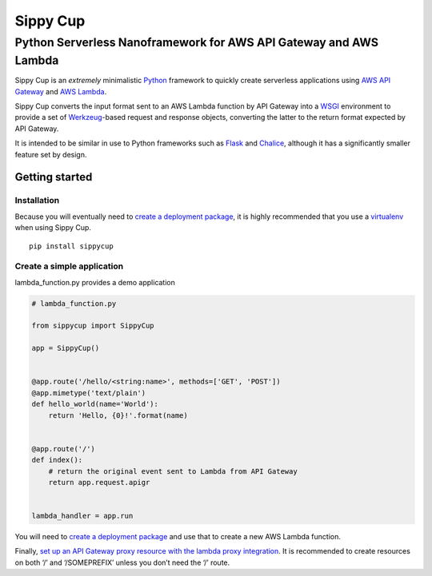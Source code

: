 Sippy Cup
=========

Python Serverless Nanoframework for AWS API Gateway and AWS Lambda
------------------------------------------------------------------

Sippy Cup is an *extremely* minimalistic `Python`_ framework to quickly create
serverless applications using `AWS API Gateway`_ and `AWS Lambda`_.

Sippy Cup converts the input format sent to an AWS Lambda function by API
Gateway into a `WSGI`_ environment to provide a set of `Werkzeug`_-based
request and response objects, converting the latter to the return format
expected by API Gateway.

It is intended to be similar in use to Python frameworks such as `Flask`_ and
`Chalice`_, although it has a significantly smaller feature set by design.

Getting started
~~~~~~~~~~~~~~~

Installation
^^^^^^^^^^^^

Because you will eventually need to `create a deployment package`_, it
is highly recommended that you use a `virtualenv`_ when using Sippy Cup.

::

    pip install sippycup

Create a simple application
^^^^^^^^^^^^^^^^^^^^^^^^^^^

lambda\_function.py provides a demo application

.. code:: python

    # lambda_function.py

    from sippycup import SippyCup

    app = SippyCup()


    @app.route('/hello/<string:name>', methods=['GET', 'POST'])
    @app.mimetype('text/plain')
    def hello_world(name='World'):
        return 'Hello, {0}!'.format(name)


    @app.route('/')
    def index():
        # return the original event sent to Lambda from API Gateway
        return app.request.apigr


    lambda_handler = app.run

You will need to `create a deployment package`_ and use that to create a new
AWS Lambda function.

Finally, `set up an API Gateway proxy resource with the lambda proxy
integration`_. It is recommended to create resources on both ‘/’ and
‘/SOMEPREFIX’ unless you don’t need the ‘/’ route.

.. _Python: https://www.python.org/
.. _AWS API Gateway: https://aws.amazon.com/api-gateway/
.. _AWS Lambda: https://aws.amazon.com/lambda/
.. _WSGI: https://wsgi.readthedocs.io/en/latest/
.. _Werkzeug: http://werkzeug.pocoo.org/
.. _Flask: http://flask.pocoo.org/
.. _Chalice: https://github.com/awslabs/chalice
.. _create a deployment package: https://docs.aws.amazon.com/lambda/latest/dg/lambda-python-how-to-create-deployment-package.html
.. _virtualenv: https://virtualenv.pypa.io/en/stable/
.. _set up an API Gateway proxy resource with the lambda proxy integration: https://docs.aws.amazon.com/apigateway/latest/developerguide/api-gateway-set-up-simple-proxy.html#api-gateway-set-up-lambda-proxy-integration-on-proxy-resource
